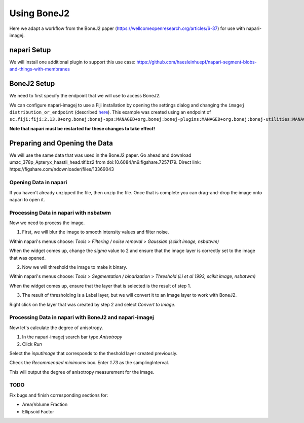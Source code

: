Using BoneJ2
========================================

Here we adapt a workflow from the BoneJ2 paper (https://wellcomeopenresearch.org/articles/6-37) for use with napari-imagej.

napari Setup
----------------------

We will install one additional plugin to support this use case: https://github.com/haesleinhuepf/napari-segment-blobs-and-things-with-membranes

BoneJ2 Setup
----------------------

We need to first specify the endpoint that we will use to access BoneJ2.

We can configure napari-imagej to use a Fiji installation by opening the settings dialog and changing the ``imagej distribution_or_endpoint`` (described `here <../Configuration.html#imagej-directory-or-endpoint>`_). This example was created using an endpoint of ``sc.fiji:fiji:2.13.0+org.bonej:bonej-ops:MANAGED+org.bonej:bonej-plugins:MANAGED+org.bonej:bonej-utilities:MANAGED``.

**Note that napari must be restarted for these changes to take effect!**

Preparing and Opening the Data
------------------

We will use the same data that was used in the BoneJ2 paper. Go ahead and download umzc_378p_Apteryx_haastii_head.tif.bz2 from doi:10.6084/m9.figshare.7257179. Direct link: https://figshare.com/ndownloader/files/13369043

.. |ImageJ2| image:: ../../src/napari_imagej/resources/imagej2-16x16-flat.png

Opening Data in napari
^^^^^^^^^^^^^^^^^^^^^^

If you haven't already unzipped the file, then unzip the file. Once that is complete you can drag-and-drop the image onto napari to open it.

Processing Data in napari with nsbatwm
^^^^^^^^^^^^^^^^^^^^^^

Now we need to process the image.

1. First, we will blur the image to smooth intensity values and filter noise.

Within napari's menus choose: `Tools` > `Filtering / noise removal` > `Gaussian (scikit image, nsbatwm)`

When the widget comes up, change the `sigma` value to 2 and ensure that the image layer is correctly set to the image that was opened.

2. Now we will threshold the image to make it binary.

Within napari's menus choose: `Tools` > `Segmentation / binarization` > `Threshold (Li et al 1993, scikit image, nsbatwm)`

When the widget comes up, ensure that the layer that is selected is the result of step 1.

3. The result of thresholding is a Label layer, but we will convert it to an Image layer to work with BoneJ2.

Right click on the layer that was created by step 2 and select `Convert to Image`.   

Processing Data in napari with BoneJ2 and napari-imagej
^^^^^^^^^^^^^^^^^^^^^^

Now let's calculate the degree of anisotropy.

1. In the napari-imagej search bar type `Anisotropy`

2. Click `Run`

Select the `inputImage` that corresponds to the theshold layer created previously.

Check the `Recommended minimums` box.
Enter `1.73` as the samplingInterval.

This will output the degree of anisotropy measurement for the image.

TODO
^^^^^^^^^^^^^^^^^^^^^^

Fix bugs and finish corresponding sections for:

- Area/Volume Fraction
- Ellipsoid Factor
